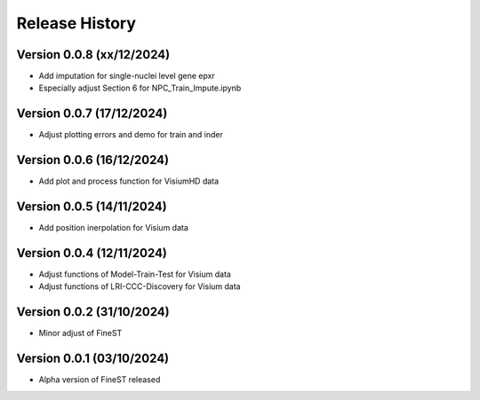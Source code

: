 Release History
===============

Version 0.0.8 (xx/12/2024)
--------------------------

- Add imputation for single-nuclei level gene epxr
- Especially adjust Section 6 for NPC_Train_Impute.ipynb

Version 0.0.7 (17/12/2024)
--------------------------

- Adjust plotting errors and demo for train and inder

Version 0.0.6 (16/12/2024)
--------------------------

- Add plot and process function for VisiumHD data 

Version 0.0.5 (14/11/2024)
--------------------------

- Add position inerpolation for Visium data


Version 0.0.4 (12/11/2024)
--------------------------

- Adjust functions of Model-Train-Test for Visium data
- Adjust functions of LRI-CCC-Discovery for Visium data


Version 0.0.2 (31/10/2024)
--------------------------

- Minor adjust of FineST


Version 0.0.1 (03/10/2024)
--------------------------

- Alpha version of FineST released

